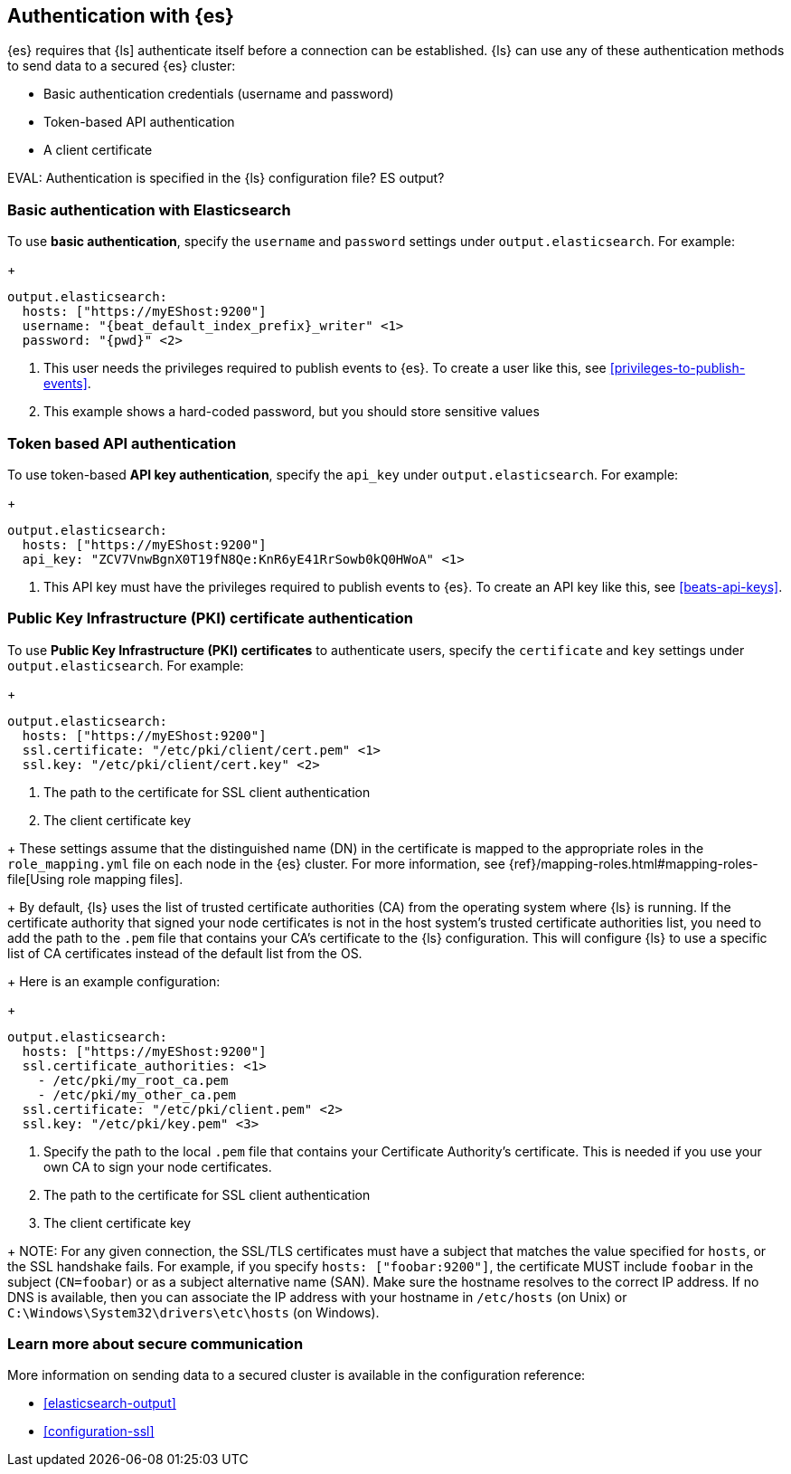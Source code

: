[discrete]
[[authentication-elasticsearch]]
== Authentication with {es}

{es} requires that {ls] authenticate itself before a connection can be established.
{ls} can use any of these authentication methods to send data to a secured {es} cluster:

* Basic authentication credentials (username and password)
* Token-based API authentication
* A client certificate

EVAL: Authentication is specified in the {ls} configuration file? ES output? 

[discrete]
[[basic-auth]]
=== Basic authentication with Elasticsearch

To use *basic authentication*, specify the `username` and `password` settings under `output.elasticsearch`.
For example:
+
--
["source","yaml",subs="attributes,callouts"]
----------------------------------------------------------------------
output.elasticsearch:
  hosts: ["https://myEShost:9200"]
  username: "{beat_default_index_prefix}_writer" <1>
  password: "{pwd}" <2>
----------------------------------------------------------------------
<1> This user needs the privileges required to publish events to {es}.
To create a user like this, see <<privileges-to-publish-events>>.
<2> This example shows a hard-coded password, but you should store sensitive
values
--

[discrete]
[[token-based-auth]]
=== Token based API authentication
To use token-based *API key authentication*, specify the `api_key` under `output.elasticsearch`.
For example:
+
--
["source","yaml",subs="attributes,callouts"]
----------------------------------------------------------------------
output.elasticsearch:
  hosts: ["https://myEShost:9200"]
  api_key: "ZCV7VnwBgnX0T19fN8Qe:KnR6yE41RrSowb0kQ0HWoA" <1>
----------------------------------------------------------------------
<1> This API key must have the privileges required to publish events to {es}.
To create an API key like this, see <<beats-api-keys>>.
--

[discrete]
[[PKI-auth]]
=== Public Key Infrastructure (PKI) certificate authentication
To use *Public Key Infrastructure (PKI) certificates* to authenticate users,
specify the `certificate` and `key` settings under `output.elasticsearch`.
For example:
+
--
["source","yaml",subs="attributes,callouts"]
----------------------------------------------------------------------
output.elasticsearch:
  hosts: ["https://myEShost:9200"]
  ssl.certificate: "/etc/pki/client/cert.pem" <1>
  ssl.key: "/etc/pki/client/cert.key" <2>
----------------------------------------------------------------------
<1> The path to the certificate for SSL client authentication
<2> The client certificate key
--
+
These settings assume that the
distinguished name (DN) in the certificate is mapped to the appropriate roles in
the `role_mapping.yml` file on each node in the {es} cluster. For more
information, see {ref}/mapping-roles.html#mapping-roles-file[Using role
mapping files].
+
By default, {ls} uses the list of trusted certificate authorities (CA) from the
operating system where {ls} is running. If the certificate authority that signed your node certificates
is not in the host system's trusted certificate authorities list, you need
to add the path to the `.pem` file that contains your CA's certificate to the
{ls} configuration. This will configure {ls} to use a specific list of
CA certificates instead of the default list from the OS.
+
Here is an example configuration:
+
--
["source","yaml",subs="attributes,callouts"]
----------------------------------------------------------------------
output.elasticsearch:
  hosts: ["https://myEShost:9200"]
  ssl.certificate_authorities: <1>
    - /etc/pki/my_root_ca.pem
    - /etc/pki/my_other_ca.pem
  ssl.certificate: "/etc/pki/client.pem" <2>
  ssl.key: "/etc/pki/key.pem" <3>
----------------------------------------------------------------------
<1> Specify the path to the local `.pem` file that contains your Certificate
Authority's certificate. This is needed if you use your own CA to sign your node certificates.
<2> The path to the certificate for SSL client authentication
<3> The client certificate key
--
+
NOTE: For any given connection, the SSL/TLS certificates must have a subject
that matches the value specified for `hosts`, or the SSL handshake fails.
For example, if you specify `hosts: ["foobar:9200"]`, the certificate MUST
include `foobar` in the subject (`CN=foobar`) or as a subject alternative name
(SAN). Make sure the hostname resolves to the correct IP address. If no DNS is available, then
you can associate the IP address with your hostname in `/etc/hosts`
(on Unix) or `C:\Windows\System32\drivers\etc\hosts` (on Windows).


[discrete]
[[securing-communication-learn-more]]
=== Learn more about secure communication

More information on sending data to a secured cluster is available in the configuration reference:

* <<elasticsearch-output>>
* <<configuration-ssl>>

